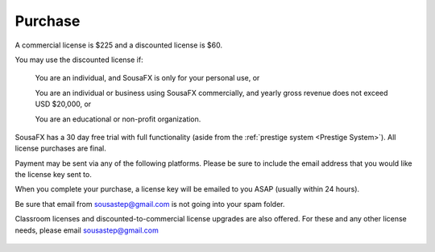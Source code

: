Purchase
========

A commercial license is $225 and a discounted license is $60.

You may use the discounted license if:

    You are an individual, and SousaFX is only for your personal use, or

    You are an individual or business using SousaFX commercially, and yearly gross revenue does not exceed USD $20,000, or

    You are an educational or non-profit organization.

SousaFX has a 30 day free trial with full functionality (aside from the :ref:`prestige system <Prestige System>`). All license purchases are final.

Payment may be sent via any of the following platforms. Please be sure to include the email address that you would like the license key sent to.

.. button-link:: https://ko-fi.com/sousafx
    :color: primary
    :outline:

    ko-fi


.. button-link:: https://patreon.com/sousastep
    :color: primary
    :outline:

    patreon


.. button-link:: https://venmo.com/sousastep
    :color: primary
    :outline:

    venmo


.. button-link:: https://github.com/sponsors/jbaylies
    :color: primary
    :outline:

    github


When you complete your purchase, a license key will be emailed to you ASAP (usually within 24 hours).

Be sure that email from sousastep@gmail.com is not going into your spam folder.

Classroom licenses and discounted-to-commercial license upgrades are also offered. For these and any other license needs, please email sousastep@gmail.com

.. figure:: media/window-about-nolicense.png
   :width: 95%
   :alt: window-about-nolicense.png

